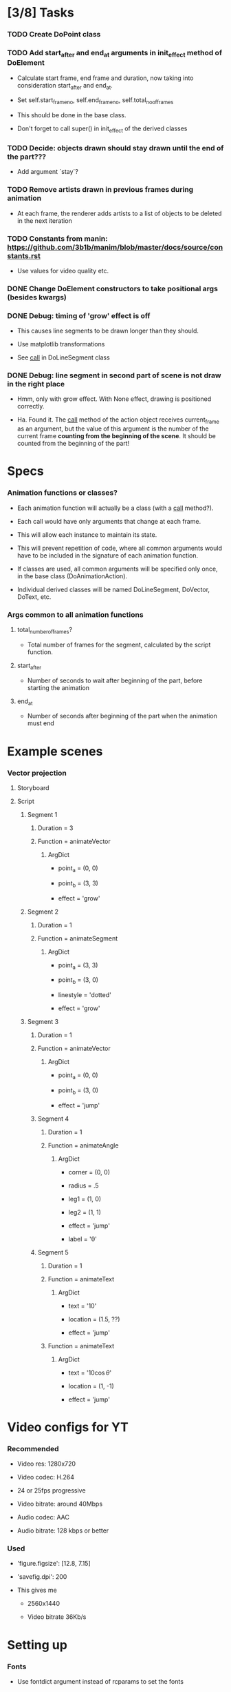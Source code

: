 
* [3/8] Tasks
  :LOGBOOK:
  - State "TODO"       from              [2019-06-19 Wed 21:07]
  :END:

*** TODO Create DoPoint class
    :LOGBOOK:
    - State "TODO"       from              [2019-06-23 Sun 19:36]
    :END:

*** TODO Add start_after and end_at arguments in init_effect method of DoElement
    :LOGBOOK:
    - State "TODO"       from              [2019-06-22 Sat 16:47]
    :END:

    + Calculate start frame, end frame and duration, now taking into
      consideration start_after and end_at.

    + Set self.start_frame_no, self.end_frame_no,
      self.total_no_of_frames

    + This should be done in the base class.

    + Don't forget to call super() in init_effect of the derived classes

*** TODO Decide: objects drawn should stay drawn until the end of the part???
    :LOGBOOK:
    - State "TODO"       from              [2019-06-21 Fri 19:56]
    :END:

    + Add argument `stay`?

*** TODO Remove artists drawn in previous frames during animation
    :LOGBOOK:
    - State "TODO"       from              [2019-06-22 Sat 13:33]
    :END:

    + At each frame, the renderer adds artists to a list of objects to
      be deleted in the next iteration

*** TODO Constants from manin: https://github.com/3b1b/manim/blob/master/docs/source/constants.rst
    :LOGBOOK:
    - State "TODO"       from              [2019-06-21 Fri 19:55]
    :END:

    + Use values for video quality etc.

*** DONE Change DoElement constructors to take positional args (besides kwargs)
    CLOSED: [2019-06-23 Sun 19:36]
    :LOGBOOK:
    - State "DONE"       from "TODO"       [2019-06-23 Sun 19:36]
    - State "TODO"       from              [2019-06-23 Sun 19:17]
    :END:

*** DONE Debug: timing of 'grow' effect is off
    CLOSED: [2019-06-22 Sat 16:41]
    :LOGBOOK:
    - State "DONE"       from "TODO"       [2019-06-22 Sat 16:41]
    - State "TODO"       from              [2019-06-21 Fri 20:37]
    :END:

    + This causes line segments to be drawn longer than they should.

    + Use matplotlib transformations

    + See __call__ in DoLineSegment class

*** DONE Debug: line segment in second part of scene is not draw in the right place 
    CLOSED: [2019-06-21 Fri 20:36]
    :LOGBOOK:
    - State "DONE"       from "TODO"       [2019-06-21 Fri 20:36]
    - State "TODO"       from              [2019-06-21 Fri 19:55]
    :END:

    + Hmm, only with grow effect. With None effect, drawing is
      positioned correctly.

    + Ha. Found it. The __call__ method of the action object receives
      current_frame as an argument, but the value of this argument is
      the number of the current frame *counting from the beginning of
      the scene*. It should be counted from the beginning of the part!

* Specs

*** Animation functions or classes?

    + Each animation function will actually be a class (with a
      __call__ method?).

    + Each call would have only arguments that change at each frame.

    + This will allow each instance to maintain its state.

    + This will prevent repetition of code, where all common
      arguments would have to be included in the signature of each
      animation function.

    + If classes are used, all common arguments will be specified
      only once, in the base class (DoAnimationAction).

    + Individual derived classes will be named DoLineSegment,
      DoVector, DoText, etc.

*** Args common to all animation functions

***** total_number_of_frames?

      + Total number of frames for the segment, calculated by the
        script function.

***** start_after

      + Number of seconds to wait after beginning of the part, before
        starting the animation

***** end_at

      + Number of seconds after beginning of the part when the
        animation must end

* Example scenes

*** Vector projection

***** Storyboard

[[./examples/projection-storyboard.jpg]]

***** Script

******* Segment 1

********* Duration = 3

********* Function = animateVector

*********** ArgDict

            + point_a = (0, 0)

            + point_b = (3, 3)

            + effect = 'grow'

******* Segment 2

********* Duration = 1

********* Function = animateSegment

*********** ArgDict

            + point_a = (3, 3)

            + point_b = (3, 0)

            + linestyle = 'dotted'

            + effect = 'grow'

******* Segment 3

********* Duration = 1

********* Function = animateVector

*********** ArgDict

            + point_a = (0, 0)

            + point_b = (3, 0)

            + effect = 'jump'

********* Segment 4

*********** Duration = 1

*********** Function = animateAngle

************* ArgDict

              + corner = (0, 0)

              + radius = .5

              + leg1 = (1, 0)

              + leg2 = (1, 1)

              + effect = 'jump'

              + label = '\theta'

********* Segment 5

*********** Duration = 1

*********** Function = animateText

************* ArgDict

              + text = '$10$'

              + location = (1.5, ??)

              + effect = 'jump'

*********** Function = animateText

************* ArgDict

              + text = '$10 \cos \theta$'

              + location = (1, -1)

              + effect = 'jump'

* Video configs for YT

*** Recommended

    + Video res: 1280x720

    + Video codec: H.264

    + 24 or 25fps progressive

    + Video bitrate: around 40Mbps

    + Audio codec: AAC

    + Audio bitrate: 128 kbps or better

*** Used

    + 'figure.figsize': [12.8, 7.15]

    + 'savefig.dpi': 200

    + This gives me

      - 2560x1440

      - Video bitrate 36Kb/s

* Setting up

*** Fonts

    + Use fontdict argument instead of rcparams to set the fonts

    + See matplotlib 3.0 cookbook, "embedding text and expressions"

* Animation references

*** https://brushingupscience.com/2016/06/21/matplotlib-animations-the-easy-way/

*** [[/home/BooksAndArticles/Calibre/Benjamin V. Root/Interactive Applications Using Matplotlib (849)/Interactive Applications Using Matplotlib - Benjamin V. Root.pdf]]

* Default matplotlib params

RcParams({'_internal.classic_mode': False,
          'agg.path.chunksize': 0,
          'animation.avconv_args': [],
          'animation.avconv_path': 'avconv',
          'animation.bitrate': -1,
          'animation.codec': 'h264',
          'animation.convert_args': [],
          'animation.convert_path': 'convert',
          'animation.embed_limit': 20.0,
          'animation.ffmpeg_args': [],
          'animation.ffmpeg_path': 'ffmpeg',
          'animation.frame_format': 'png',
          'animation.html': 'none',
          'animation.html_args': [],
          'animation.writer': 'ffmpeg',
          'axes.autolimit_mode': 'data',
          'axes.axisbelow': True,
          'axes.edgecolor': 'white',
          'axes.facecolor': '#EAEAF2',
          'axes.formatter.limits': [-7, 7],
          'axes.formatter.min_exponent': 0,
          'axes.formatter.offset_threshold': 4,
          'axes.formatter.use_locale': False,
          'axes.formatter.use_mathtext': False,
          'axes.formatter.useoffset': True,
          'axes.grid': True,
          'axes.grid.axis': 'both',
          'axes.grid.which': 'major',
          'axes.labelcolor': '.15',
          'axes.labelpad': 4.0,
          'axes.labelsize': 'medium',
          'axes.labelweight': 'normal',
          'axes.linewidth': 0.0,
          'axes.prop_cycle': cycler('color', ['#1f77b4', '#ff7f0e', '#2ca02c', '#d62728', '#9467bd', '#8c564b', '#e377c2', '#7f7f7f', '#bcbd22', '#17becf']),
          'axes.spines.bottom': True,
          'axes.spines.left': True,
          'axes.spines.right': True,
          'axes.spines.top': True,
          'axes.titlepad': 6.0,
          'axes.titlesize': 'large',
          'axes.titleweight': 'normal',
          'axes.unicode_minus': True,
          'axes.xmargin': 0.05,
          'axes.ymargin': 0.05,
          'axes3d.grid': True,
          'backend': 'module://ipykernel.pylab.backend_inline',
          'backend.qt4': None,
          'backend.qt5': None,
          'backend_fallback': True,
          'boxplot.bootstrap': None,
          'boxplot.boxprops.color': 'black',
          'boxplot.boxprops.linestyle': '-',
          'boxplot.boxprops.linewidth': 1.0,
          'boxplot.capprops.color': 'black',
          'boxplot.capprops.linestyle': '-',
          'boxplot.capprops.linewidth': 1.0,
          'boxplot.flierprops.color': 'black',
          'boxplot.flierprops.linestyle': 'none',
          'boxplot.flierprops.linewidth': 1.0,
          'boxplot.flierprops.marker': 'o',
          'boxplot.flierprops.markeredgecolor': 'black',
          'boxplot.flierprops.markerfacecolor': 'none',
          'boxplot.flierprops.markersize': 6.0,
          'boxplot.meanline': False,
          'boxplot.meanprops.color': 'C2',
          'boxplot.meanprops.linestyle': '--',
          'boxplot.meanprops.linewidth': 1.0,
          'boxplot.meanprops.marker': '^',
          'boxplot.meanprops.markeredgecolor': 'C2',
          'boxplot.meanprops.markerfacecolor': 'C2',
          'boxplot.meanprops.markersize': 6.0,
          'boxplot.medianprops.color': 'C1',
          'boxplot.medianprops.linestyle': '-',
          'boxplot.medianprops.linewidth': 1.0,
          'boxplot.notch': False,
          'boxplot.patchartist': False,
          'boxplot.showbox': True,
          'boxplot.showcaps': True,
          'boxplot.showfliers': True,
          'boxplot.showmeans': False,
          'boxplot.vertical': True,
          'boxplot.whiskerprops.color': 'black',
          'boxplot.whiskerprops.linestyle': '-',
          'boxplot.whiskerprops.linewidth': 1.0,
          'boxplot.whiskers': 1.5,
          'contour.corner_mask': True,
          'contour.negative_linestyle': 'dashed',
          'datapath': '/home/fnaufel/anaconda3/lib/python3.6/site-packages/matplotlib/mpl-data',
          'date.autoformatter.day': '%Y-%m-%d',
          'date.autoformatter.hour': '%m-%d %H',
          'date.autoformatter.microsecond': '%M:%S.%f',
          'date.autoformatter.minute': '%d %H:%M',
          'date.autoformatter.month': '%Y-%m',
          'date.autoformatter.second': '%H:%M:%S',
          'date.autoformatter.year': '%Y',
          'docstring.hardcopy': False,
          'errorbar.capsize': 0.0,
          'examples.directory': '',
          'figure.autolayout': False,
          'figure.constrained_layout.h_pad': 0.04167,
          'figure.constrained_layout.hspace': 0.02,
          'figure.constrained_layout.use': False,
          'figure.constrained_layout.w_pad': 0.04167,
          'figure.constrained_layout.wspace': 0.02,
          'figure.dpi': 72.0,
          'figure.edgecolor': (1, 1, 1, 0),
          'figure.facecolor': 'white',
          'figure.figsize': [6.0, 4.0],
          'figure.frameon': True,
          'figure.max_open_warning': 20,
          'figure.subplot.bottom': 0.125,
          'figure.subplot.hspace': 0.2,
          'figure.subplot.left': 0.125,
          'figure.subplot.right': 0.9,
          'figure.subplot.top': 0.88,
          'figure.subplot.wspace': 0.2,
          'figure.titlesize': 'large',
          'figure.titleweight': 'normal',
          'font.cursive': ['Apple Chancery',
                           'Textile',
                           'Zapf Chancery',
                           'Sand',
                           'Script MT',
                           'Felipa',
                           'cursive'],
          'font.family': ['sans-serif'],
          'font.fantasy': ['Comic Sans MS',
                           'Chicago',
                           'Charcoal',
                           'Impact',
                           'Western',
                           'Humor Sans',
                           'xkcd',
                           'fantasy'],
          'font.monospace': ['DejaVu Sans Mono',
                             'Bitstream Vera Sans Mono',
                             'Computer Modern Typewriter',
                             'Andale Mono',
                             'Nimbus Mono L',
                             'Courier New',
                             'Courier',
                             'Fixed',
                             'Terminal',
                             'monospace'],
          'font.sans-serif': ['Arial',
                              'Liberation Sans',
                              'DejaVu Sans',
                              'Bitstream Vera Sans',
                              'sans-serif'],
          'font.serif': ['DejaVu Serif',
                         'Bitstream Vera Serif',
                         'Computer Modern Roman',
                         'New Century Schoolbook',
                         'Century Schoolbook L',
                         'Utopia',
                         'ITC Bookman',
                         'Bookman',
                         'Nimbus Roman No9 L',
                         'Times New Roman',
                         'Times',
                         'Palatino',
                         'Charter',
                         'serif'],
          'font.size': 10.0,
          'font.stretch': 'normal',
          'font.style': 'normal',
          'font.variant': 'normal',
          'font.weight': 'normal',
          'grid.alpha': 1.0,
          'grid.color': 'white',
          'grid.linestyle': '-',
          'grid.linewidth': 0.8,
          'hatch.color': 'black',
          'hatch.linewidth': 1.0,
          'hist.bins': 10,
          'image.aspect': 'equal',
          'image.cmap': 'Greys',
          'image.composite_image': True,
          'image.interpolation': 'nearest',
          'image.lut': 256,
          'image.origin': 'upper',
          'image.resample': True,
          'interactive': True,
          'keymap.all_axes': ['a'],
          'keymap.back': ['left', 'c', 'backspace'],
          'keymap.copy': ['ctrl+c', 'cmd+c'],
          'keymap.forward': ['right', 'v'],
          'keymap.fullscreen': ['f', 'ctrl+f'],
          'keymap.grid': ['g'],
          'keymap.grid_minor': ['G'],
          'keymap.help': ['f1'],
          'keymap.home': ['h', 'r', 'home'],
          'keymap.pan': ['p'],
          'keymap.quit': ['ctrl+w', 'cmd+w', 'q'],
          'keymap.quit_all': ['W', 'cmd+W', 'Q'],
          'keymap.save': ['s', 'ctrl+s'],
          'keymap.xscale': ['k', 'L'],
          'keymap.yscale': ['l'],
          'keymap.zoom': ['o'],
          'legend.borderaxespad': 0.5,
          'legend.borderpad': 0.4,
          'legend.columnspacing': 2.0,
          'legend.edgecolor': '0.8',
          'legend.facecolor': 'inherit',
          'legend.fancybox': True,
          'legend.fontsize': 'medium',
          'legend.framealpha': 0.8,
          'legend.frameon': False,
          'legend.handleheight': 0.7,
          'legend.handlelength': 2.0,
          'legend.handletextpad': 0.8,
          'legend.labelspacing': 0.5,
          'legend.loc': 'best',
          'legend.markerscale': 1.0,
          'legend.numpoints': 1,
          'legend.scatterpoints': 1,
          'legend.shadow': False,
          'legend.title_fontsize': None,
          'lines.antialiased': True,
          'lines.color': 'C0',
          'lines.dash_capstyle': 'butt',
          'lines.dash_joinstyle': 'round',
          'lines.dashdot_pattern': [6.4, 1.6, 1.0, 1.6],
          'lines.dashed_pattern': [3.7, 1.6],
          'lines.dotted_pattern': [1.0, 1.65],
          'lines.linestyle': '-',
          'lines.linewidth': 1.5,
          'lines.marker': 'None',
          'lines.markeredgecolor': 'auto',
          'lines.markeredgewidth': 1.0,
          'lines.markerfacecolor': 'auto',
          'lines.markersize': 6.0,
          'lines.scale_dashes': True,
          'lines.solid_capstyle': 'round',
          'lines.solid_joinstyle': 'round',
          'markers.fillstyle': 'full',
          'mathtext.bf': 'sans:bold',
          'mathtext.cal': 'cursive',
          'mathtext.default': 'it',
          'mathtext.fallback_to_cm': True,
          'mathtext.fontset': 'dejavusans',
          'mathtext.it': 'sans:italic',
          'mathtext.rm': 'sans',
          'mathtext.sf': 'sans',
          'mathtext.tt': 'monospace',
          'patch.antialiased': True,
          'patch.edgecolor': 'black',
          'patch.facecolor': 'C0',
          'patch.force_edgecolor': False,
          'patch.linewidth': 1.0,
          'path.effects': [],
          'path.simplify': True,
          'path.simplify_threshold': 0.1111111111111111,
          'path.sketch': None,
          'path.snap': True,
          'pdf.compression': 6,
          'pdf.fonttype': 3,
          'pdf.inheritcolor': False,
          'pdf.use14corefonts': False,
          'pgf.preamble': [],
          'pgf.rcfonts': True,
          'pgf.texsystem': 'xelatex',
          'polaraxes.grid': True,
          'ps.distiller.res': 6000,
          'ps.fonttype': 3,
          'ps.papersize': 'letter',
          'ps.useafm': False,
          'ps.usedistiller': False,
          'savefig.bbox': None,
          'savefig.directory': '~',
          'savefig.dpi': 'figure',
          'savefig.edgecolor': 'white',
          'savefig.facecolor': 'white',
          'savefig.format': 'png',
          'savefig.frameon': True,
          'savefig.jpeg_quality': 95,
          'savefig.orientation': 'portrait',
          'savefig.pad_inches': 0.1,
          'savefig.transparent': False,
          'scatter.marker': 'o',
          'svg.fonttype': 'path',
          'svg.hashsalt': None,
          'svg.image_inline': True,
          'text.antialiased': True,
          'text.color': '.15',
          'text.hinting': 'auto',
          'text.hinting_factor': 8,
          'text.latex.preamble': [],
          'text.latex.preview': False,
          'text.latex.unicode': True,
          'text.usetex': False,
          'timezone': 'UTC',
          'tk.window_focus': False,
          'toolbar': 'toolbar2',
          'verbose.fileo': 'sys.stdout',
          'verbose.level': 'silent',
          'webagg.address': '127.0.0.1',
          'webagg.open_in_browser': True,
          'webagg.port': 8988,
          'webagg.port_retries': 50,
          'xtick.alignment': 'center',
          'xtick.bottom': True,
          'xtick.color': '.15',
          'xtick.direction': 'out',
          'xtick.labelbottom': True,
          'xtick.labelsize': 'medium',
          'xtick.labeltop': False,
          'xtick.major.bottom': True,
          'xtick.major.pad': 3.5,
          'xtick.major.size': 0.0,
          'xtick.major.top': True,
          'xtick.major.width': 0.8,
          'xtick.minor.bottom': True,
          'xtick.minor.pad': 3.4,
          'xtick.minor.size': 0.0,
          'xtick.minor.top': True,
          'xtick.minor.visible': False,
          'xtick.minor.width': 0.6,
          'xtick.top': False,
          'ytick.alignment': 'center_baseline',
          'ytick.color': '.15',
          'ytick.direction': 'out',
          'ytick.labelleft': True,
          'ytick.labelright': False,
          'ytick.labelsize': 'medium',
          'ytick.left': True,
          'ytick.major.left': True,
          'ytick.major.pad': 3.5,
          'ytick.major.right': True,
          'ytick.major.size': 0.0,
          'ytick.major.width': 0.8,
          'ytick.minor.left': True,
          'ytick.minor.pad': 3.4,
          'ytick.minor.right': True,
          'ytick.minor.size': 0.0,
          'ytick.minor.visible': False,
          'ytick.minor.width': 0.6,
          'ytick.right': False})

* Problems

*** FIXED: Missing LaTeX fonts

***** Matplotlib side

******* FIXED: Ran updmap: now getting wrong gliphs [2019-04-17 Wed]

********* svg output is generated, but with wrong glyphs for the text

********* Error messages

/home/fnaufel/anaconda3/lib/python3.6/site-packages/matplotlib/textpath.py:349: UserWarning: The glyph (80) of font (/usr/share/texmf/fonts/type1/public/cm-super/sfrm3583.pfb) cannot be converted with the encoding. Glyph may be wrong
  "be wrong" % (glyph, font.fname))
/home/fnaufel/anaconda3/lib/python3.6/site-packages/matplotlib/textpath.py:349: UserWarning: The glyph (108) of font (/usr/share/texmf/fonts/type1/public/cm-super/sfrm3583.pfb) cannot be converted with the encoding. Glyph may be wrong
  "be wrong" % (glyph, font.fname))
/home/fnaufel/anaconda3/lib/python3.6/site-packages/matplotlib/textpath.py:349: UserWarning: The glyph (117) of font (/usr/share/texmf/fonts/type1/public/cm-super/sfrm3583.pfb) cannot be converted with the encoding. Glyph may be wrong
  "be wrong" % (glyph, font.fname))
/home/fnaufel/anaconda3/lib/python3.6/site-packages/matplotlib/textpath.py:349: UserWarning: The glyph (115) of font (/usr/share/texmf/fonts/type1/public/cm-super/sfrm3583.pfb) cannot be converted with the encoding. Glyph may be wrong
  "be wrong" % (glyph, font.fname))
/home/fnaufel/anaconda3/lib/python3.6/site-packages/matplotlib/textpath.py:349: UserWarning: The glyph (115) of font (/usr/share/texmf/fonts/type1/public/cm-super/sfrm3583.pfb) cannot be converted with the encoding. Glyph may be wrong
  "be wrong" % (glyph, font.fname))
/home/fnaufel/anaconda3/lib/python3.6/site-packages/matplotlib/textpath.py:349: UserWarning: The glyph (111) of font (/usr/share/texmf/fonts/type1/public/cm-super/sfrm3583.pfb) cannot be converted with the encoding. Glyph may be wrong
  "be wrong" % (glyph, font.fname))
/home/fnaufel/anaconda3/lib/python3.6/site-packages/matplotlib/textpath.py:349: UserWarning: The glyph (109) of font (/usr/share/texmf/fonts/type1/public/cm-super/sfrm3583.pfb) cannot be converted with the encoding. Glyph may be wrong
  "be wrong" % (glyph, font.fname))
/home/fnaufel/anaconda3/lib/python3.6/site-packages/matplotlib/textpath.py:349: UserWarning: The glyph (101) of font (/usr/share/texmf/fonts/type1/public/cm-super/sfrm3583.pfb) cannot be converted with the encoding. Glyph may be wrong
  "be wrong" % (glyph, font.fname))
/home/fnaufel/anaconda3/lib/python3.6/site-packages/matplotlib/textpath.py:349: UserWarning: The glyph (116) of font (/usr/share/texmf/fonts/type1/public/cm-super/sfrm3583.pfb) cannot be converted with the encoding. Glyph may be wrong
  "be wrong" % (glyph, font.fname))
/home/fnaufel/anaconda3/lib/python3.6/site-packages/matplotlib/textpath.py:349: UserWarning: The glyph (101) of font (/usr/share/texmf/fonts/type1/public/cm-super/sfrm3583.pfb) cannot be converted with the encoding. Glyph may be wrong
  "be wrong" % (glyph, font.fname))
/home/fnaufel/anaconda3/lib/python3.6/site-packages/matplotlib/textpath.py:349: UserWarning: The glyph (120) of font (/usr/share/texmf/fonts/type1/public/cm-super/sfrm3583.pfb) cannot be converted with the encoding. Glyph may be wrong
  "be wrong" % (glyph, font.fname))
/home/fnaufel/anaconda3/lib/python3.6/site-packages/matplotlib/textpath.py:349: UserWarning: The glyph (116) of font (/usr/share/texmf/fonts/type1/public/cm-super/sfrm3583.pfb) cannot be converted with the encoding. Glyph may be wrong
  "be wrong" % (glyph, font.fname))
/home/fnaufel/anaconda3/lib/python3.6/site-packages/matplotlib/textpath.py:349: UserWarning: The glyph (97) of font (/usr/share/texmf/fonts/type1/public/cm-super/sfrm3583.pfb) cannot be converted with the encoding. Glyph may be wrong
  "be wrong" % (glyph, font.fname))
/home/fnaufel/anaconda3/lib/python3.6/site-packages/matplotlib/textpath.py:349: UserWarning: The glyph (116) of font (/usr/share/texmf/fonts/type1/public/cm-super/sfrm3583.pfb) cannot be converted with the encoding. Glyph may be wrong
  "be wrong" % (glyph, font.fname))
/home/fnaufel/anaconda3/lib/python3.6/site-packages/matplotlib/textpath.py:349: UserWarning: The glyph (116) of font (/usr/share/texmf/fonts/type1/public/cm-super/sfrm3583.pfb) cannot be converted with the encoding. Glyph may be wrong
  "be wrong" % (glyph, font.fname))
/home/fnaufel/anaconda3/lib/python3.6/site-packages/matplotlib/textpath.py:349: UserWarning: The glyph (104) of font (/usr/share/texmf/fonts/type1/public/cm-super/sfrm3583.pfb) cannot be converted with the encoding. Glyph may be wrong
  "be wrong" % (glyph, font.fname))
/home/fnaufel/anaconda3/lib/python3.6/site-packages/matplotlib/textpath.py:349: UserWarning: The glyph (101) of font (/usr/share/texmf/fonts/type1/public/cm-super/sfrm3583.pfb) cannot be converted with the encoding. Glyph may be wrong
  "be wrong" % (glyph, font.fname))
/home/fnaufel/anaconda3/lib/python3.6/site-packages/matplotlib/textpath.py:349: UserWarning: The glyph (114) of font (/usr/share/texmf/fonts/type1/public/cm-super/sfrm3583.pfb) cannot be converted with the encoding. Glyph may be wrong
  "be wrong" % (glyph, font.fname))
/home/fnaufel/anaconda3/lib/python3.6/site-packages/matplotlib/textpath.py:349: UserWarning: The glyph (105) of font (/usr/share/texmf/fonts/type1/public/cm-super/sfrm3583.pfb) cannot be converted with the encoding. Glyph may be wrong
  "be wrong" % (glyph, font.fname))
/home/fnaufel/anaconda3/lib/python3.6/site-packages/matplotlib/textpath.py:349: UserWarning: The glyph (103) of font (/usr/share/texmf/fonts/type1/public/cm-super/sfrm3583.pfb) cannot be converted with the encoding. Glyph may be wrong
  "be wrong" % (glyph, font.fname))
/home/fnaufel/anaconda3/lib/python3.6/site-packages/matplotlib/textpath.py:349: UserWarning: The glyph (104) of font (/usr/share/texmf/fonts/type1/public/cm-super/sfrm3583.pfb) cannot be converted with the encoding. Glyph may be wrong
  "be wrong" % (glyph, font.fname))
/home/fnaufel/anaconda3/lib/python3.6/site-packages/matplotlib/textpath.py:349: UserWarning: The glyph (116) of font (/usr/share/texmf/fonts/type1/public/cm-super/sfrm3583.pfb) cannot be converted with the encoding. Glyph may be wrong
  "be wrong" % (glyph, font.fname))
/home/fnaufel/anaconda3/lib/python3.6/site-packages/matplotlib/textpath.py:349: UserWarning: The glyph (115) of font (/usr/share/texmf/fonts/type1/public/cm-super/sfrm3583.pfb) cannot be converted with the encoding. Glyph may be wrong
  "be wrong" % (glyph, font.fname))
/home/fnaufel/anaconda3/lib/python3.6/site-packages/matplotlib/textpath.py:349: UserWarning: The glyph (105) of font (/usr/share/texmf/fonts/type1/public/cm-super/sfrm3583.pfb) cannot be converted with the encoding. Glyph may be wrong
  "be wrong" % (glyph, font.fname))
/home/fnaufel/anaconda3/lib/python3.6/site-packages/matplotlib/textpath.py:349: UserWarning: The glyph (100) of font (/usr/share/texmf/fonts/type1/public/cm-super/sfrm3583.pfb) cannot be converted with the encoding. Glyph may be wrong
  "be wrong" % (glyph, font.fname))
/home/fnaufel/anaconda3/lib/python3.6/site-packages/matplotlib/textpath.py:349: UserWarning: The glyph (101) of font (/usr/share/texmf/fonts/type1/public/cm-super/sfrm3583.pfb) cannot be converted with the encoding. Glyph may be wrong
  "be wrong" % (glyph, font.fname))
/home/fnaufel/anaconda3/lib/python3.6/site-packages/matplotlib/textpath.py:349: UserWarning: The glyph (33) of font (/usr/share/texmf/fonts/type1/public/cm-super/sfrm3583.pfb) cannot be converted with the encoding. Glyph may be wrong
  "be wrong" % (glyph, font.fname))
/home/fnaufel/anaconda3/lib/python3.6/site-packages/matplotlib/textpath.py:349: UserWarning: The glyph (77) of font (/usr/share/texmf/fonts/type1/public/cm-super/sfrm3583.pfb) cannot be converted with the encoding. Glyph may be wrong
  "be wrong" % (glyph, font.fname))
/home/fnaufel/anaconda3/lib/python3.6/site-packages/matplotlib/textpath.py:349: UserWarning: The glyph (58) of font (/usr/share/texmf/fonts/type1/public/cm-super/sfrm3583.pfb) cannot be converted with the encoding. Glyph may be wrong
  "be wrong" % (glyph, font.fname))
/home/fnaufel/anaconda3/lib/python3.6/site-packages/matplotlib/textpath.py:349: UserWarning: The glyph (65) of font (/usr/share/texmf/fonts/type1/public/cm-super/sfrm3583.pfb) cannot be converted with the encoding. Glyph may be wrong
  "be wrong" % (glyph, font.fname))
/home/fnaufel/anaconda3/lib/python3.6/site-packages/matplotlib/textpath.py:349: UserWarning: The glyph (110) of font (/usr/share/texmf/fonts/type1/public/cm-super/sfrm3583.pfb) cannot be converted with the encoding. Glyph may be wrong
  "be wrong" % (glyph, font.fname))
/home/fnaufel/anaconda3/lib/python3.6/site-packages/matplotlib/textpath.py:349: UserWarning: The glyph (98) of font (/usr/share/texmf/fonts/type1/public/cm-super/sfrm3583.pfb) cannot be converted with the encoding. Glyph may be wrong
  "be wrong" % (glyph, font.fname))
/home/fnaufel/anaconda3/lib/python3.6/site-packages/matplotlib/font_manager.py:1241: UserWarning: findfont: Font family ['serif'] not found. Falling back to DejaVu Sans.
  (prop.get_family(), self.defaultFamily[fontext]))

********* FIXED: removed "\fontenc" from LaTeX preamble

******* FIXED: Unable to generate svg file because of missing font

        + Python file that failed to find the font is [[file:~/anaconda3/lib/python3.6/site-packages/matplotlib/dviread.py::def%20__getitem__(self,%20texname):][here]]

        + Message is

          A PostScript file for the font whose TeX name is "{0}" could
          not be found in the file "{1}". The dviread module can only
          handle fonts that have an associated PostScript font file.

          This problem can often be solved by installing a suitable
          PostScript font package in your (TeX) package manager.

        + Missing font is ecss3583

        + Files that I have are

          - /usr/share/texlive/texmf-dist/fonts/source/jknappen/ec/ecss3583.mf

          - /usr/share/texlive/texmf-dist/fonts/tfm/jknappen/ec/ecss3583.tfm

        + Matplotlib checks file pdftex.map

        + Files having this name on the system are

          - /home/fnaufel/.texmf-var/fonts/map/pdftex/updmap/pdftex.map

          - /usr/share/texlive/texmf-dist/fonts/map/pdftex/updmap/pdftex.map

          - /var/lib/texmf/fonts/map/pdftex/updmap/pdftex.map

***** LaTeX side 

******* General

        + The updmap command generates and manages this
   
        + Look into it. Check the EXAMPLES and FILES section of man page
   
        + Also http://tug.org/fonts/fontinstall.html
   
        + http://linorg.usp.br/CTAN/info/Type1fonts/fontinstallationguide/fontinstallationguide.pdf

******* updmap run [2019-04-17 Wed] 

********* Output

updmap will read the following updmap.cfg files (in precedence order):
  /usr/share/texmf/web2c/updmap.cfg
  /usr/share/texlive/texmf-dist/web2c/updmap.cfg
updmap may write changes to the following updmap.cfg file:
  /home/fnaufel/.texmf-config/web2c/updmap.cfg
dvips output dir: "/home/fnaufel/.texmf-var/fonts/map/dvips/updmap"
pdftex output dir: "/home/fnaufel/.texmf-var/fonts/map/pdftex/updmap"
dvipdfmx output dir: "/home/fnaufel/.texmf-var/fonts/map/dvipdfmx/updmap"

updmap is creating new map files
using the following configuration:
  LW35 font names                  : URWkb (default)
  prefer outlines                  : true (default)
  texhash enabled                  : true
  download standard fonts (dvips)  : true (default)
  download standard fonts (pdftex) : true (default)
  kanjiEmbed replacement string    : noEmbed (default)
  kanjiVariant replacement string  :  (default)
  create a mapfile for pxdvi       : false (default)

Scanning for LW35 support files  [  3 files]
Scanning for MixedMap entries    [ 36 files]
Scanning for KanjiMap entries    [  0 files]
Scanning for Map entries         [205 files]

Generating output for dvipdfmx...
Generating output for ps2pk...
Generating output for dvips...
Generating output for pdftex...

Files generated:
  /home/fnaufel/.texmf-var/fonts/map/dvips/updmap:
       15778 2019-04-17 12:14:39 builtin35.map
       21251 2019-04-17 12:14:39 download35.map
     1504772 2019-04-17 12:14:39 psfonts_pk.map
     1719798 2019-04-17 12:14:39 psfonts_t1.map
     1719793 2019-04-17 12:14:39 ps2pk.map
          14 2019-04-17 12:14:39 psfonts.map -> psfonts_t1.map
  /home/fnaufel/.texmf-var/fonts/map/pdftex/updmap:
     1719800 2019-04-17 12:14:39 pdftex_dl14.map
     1718135 2019-04-17 12:14:39 pdftex_ndl14.map
          15 2019-04-17 12:14:39 pdftex.map -> pdftex_dl14.map
  /home/fnaufel/.texmf-var/fonts/map/dvipdfmx/updmap:
         301 2019-04-17 12:14:39 kanjix.map

Transcript written on "/home/fnaufel/.texmf-var/web2c/updmap.log".
updmap: Updating ls-R files.

***** Check https://www.fontsquirrel.com/fonts/computer-modern

***** Installing packages [2019-04-16 Tue]

      + ttf-aenigma
      + mathematica-fonts
      + lcdf-typetools
      + ttf2ufm
      + ttf-unifont
      + otf-trace
      + fontypython
      + fonttools
      + fonts-hack-ttf
      + ttf-xfree86-nonfree
      + googlefontdirectory-tools
      + t1-xfree86-nonfree
      + python-fontforge

***** https://stackoverflow.com/questions/50875637/matplotlib-how-do-i-have-to-provide-font-metrics-files-for-rendering-text-by-te

      + Referred to by https://stackoverflow.com/questions/54050824/matplotlib-latex-plots-not-working-filenotfounderror-missing-font-metrics-file

      + Refers to https://stackoverflow.com/questions/42097053/matplotlib-cannot-find-basic-fonts

        - Shows how to find the matplotlib cache dir
